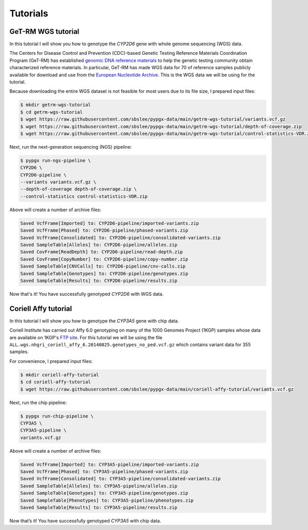 Tutorials
*********

GeT-RM WGS tutorial
===================

In this tutorial I will show you how to genotype the *CYP2D6* gene with whole genome sequencing (WGS) data.

The Centers for Disease Control and Prevention (CDC)–based Genetic Testing Reference Materials Coordination Program (GeT-RM) has established `genomic DNA reference materials <https://www.cdc.gov/labquality/get-rm/inherited-genetic-diseases-pharmacogenetics/pharmacogenetics.html>`__  to help the genetic testing community obtain characterized reference materials. In particular, GeT-RM has made WGS data for 70 of reference samples publicly available for download and use from the `European Nucleotide Archive <https://www.ebi.ac.uk/ena/browser/view/PRJEB19931>`__. This is the WGS data we will be using for the tutorial.

Because downloading the entire WGS dataset is not feasible for most users due to its file size, I prepared input files:

.. code-block:: text

  $ mkdir getrm-wgs-tutorial
  $ cd getrm-wgs-tutorial
  $ wget https://raw.githubusercontent.com/sbslee/pypgx-data/main/getrm-wgs-tutorial/variants.vcf.gz
  $ wget https://raw.githubusercontent.com/sbslee/pypgx-data/main/getrm-wgs-tutorial/depth-of-coverage.zip
  $ wget https://raw.githubusercontent.com/sbslee/pypgx-data/main/getrm-wgs-tutorial/control-statistics-VDR.zip

Next, run the next-generation sequencing (NGS) pipeline:

.. code-block:: text

  $ pypgx run-ngs-pipeline \
  CYP2D6 \
  CYP2D6-pipeline \
  --variants variants.vcf.gz \
  --depth-of-coverage depth-of-coverage.zip \
  --control-statistics control-statistics-VDR.zip

Above will create a number of archive files:

.. code-block:: text

  Saved VcfFrame[Imported] to: CYP2D6-pipeline/imported-variants.zip
  Saved VcfFrame[Phased] to: CYP2D6-pipeline/phased-variants.zip
  Saved VcfFrame[Consolidated] to: CYP2D6-pipeline/consolidated-variants.zip
  Saved SampleTable[Alleles] to: CYP2D6-pipeline/alleles.zip
  Saved CovFrame[ReadDepth] to: CYP2D6-pipeline/read-depth.zip
  Saved CovFrame[CopyNumber] to: CYP2D6-pipeline/copy-number.zip
  Saved SampleTable[CNVCalls] to: CYP2D6-pipeline/cnv-calls.zip
  Saved SampleTable[Genotypes] to: CYP2D6-pipeline/genotypes.zip
  Saved SampleTable[Results] to: CYP2D6-pipeline/results.zip

Now that's it! You have successfully genotyped *CYP2D6* with WGS data.

Coriell Affy tutorial
=====================

In this tutorial I will show you how to genotype the *CYP3A5* gene with chip data.

Coriell Institute has carried out Affy 6.0 genotyping on many of the 1000 Genomes Project (1KGP) samples whose data are available on 1KGP's `FTP site <http://ftp.1000genomes.ebi.ac.uk/vol1/ftp/release/20130502/supporting/hd_genotype_chip/>`__. For this tutorial we will be using the file ``ALL.wgs.nhgri_coriell_affy_6.20140825.genotypes_no_ped.vcf.gz`` which contains variant data for 355 samples.

For convenience, I prepared input files:

.. code-block:: text

  $ mkdir coriell-affy-tutorial
  $ cd coriell-affy-tutorial
  $ wget https://raw.githubusercontent.com/sbslee/pypgx-data/main/coriell-affy-tutorial/variants.vcf.gz

Next, run the chip pipeline:

.. code-block:: text

  $ pypgx run-chip-pipeline \
  CYP3A5 \
  CYP3A5-pipeline \
  variants.vcf.gz

Above will create a number of archive files:

.. code-block:: text

  Saved VcfFrame[Imported] to: CYP3A5-pipeline/imported-variants.zip
  Saved VcfFrame[Phased] to: CYP3A5-pipeline/phased-variants.zip
  Saved VcfFrame[Consolidated] to: CYP3A5-pipeline/consolidated-variants.zip
  Saved SampleTable[Alleles] to: CYP3A5-pipeline/alleles.zip
  Saved SampleTable[Genotypes] to: CYP3A5-pipeline/genotypes.zip
  Saved SampleTable[Phenotypes] to: CYP3A5-pipeline/phenotypes.zip
  Saved SampleTable[Results] to: CYP3A5-pipeline/results.zip

Now that’s it! You have successfully genotyped *CYP3A5* with chip data.
